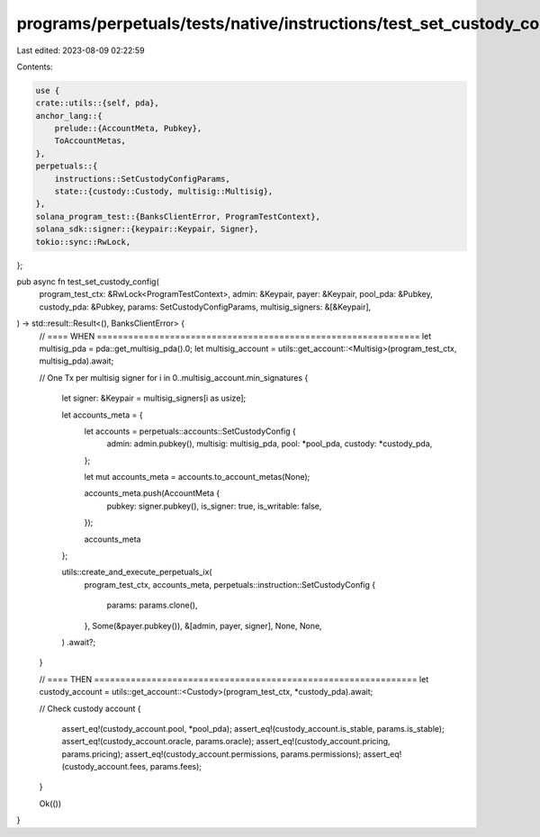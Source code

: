 programs/perpetuals/tests/native/instructions/test_set_custody_config.rs
========================================================================

Last edited: 2023-08-09 02:22:59

Contents:

.. code-block:: rs

    use {
    crate::utils::{self, pda},
    anchor_lang::{
        prelude::{AccountMeta, Pubkey},
        ToAccountMetas,
    },
    perpetuals::{
        instructions::SetCustodyConfigParams,
        state::{custody::Custody, multisig::Multisig},
    },
    solana_program_test::{BanksClientError, ProgramTestContext},
    solana_sdk::signer::{keypair::Keypair, Signer},
    tokio::sync::RwLock,
};

pub async fn test_set_custody_config(
    program_test_ctx: &RwLock<ProgramTestContext>,
    admin: &Keypair,
    payer: &Keypair,
    pool_pda: &Pubkey,
    custody_pda: &Pubkey,
    params: SetCustodyConfigParams,
    multisig_signers: &[&Keypair],
) -> std::result::Result<(), BanksClientError> {
    // ==== WHEN ==============================================================
    let multisig_pda = pda::get_multisig_pda().0;
    let multisig_account = utils::get_account::<Multisig>(program_test_ctx, multisig_pda).await;

    // One Tx per multisig signer
    for i in 0..multisig_account.min_signatures {
        let signer: &Keypair = multisig_signers[i as usize];

        let accounts_meta = {
            let accounts = perpetuals::accounts::SetCustodyConfig {
                admin: admin.pubkey(),
                multisig: multisig_pda,
                pool: *pool_pda,
                custody: *custody_pda,
            };

            let mut accounts_meta = accounts.to_account_metas(None);

            accounts_meta.push(AccountMeta {
                pubkey: signer.pubkey(),
                is_signer: true,
                is_writable: false,
            });

            accounts_meta
        };

        utils::create_and_execute_perpetuals_ix(
            program_test_ctx,
            accounts_meta,
            perpetuals::instruction::SetCustodyConfig {
                params: params.clone(),
            },
            Some(&payer.pubkey()),
            &[admin, payer, signer],
            None,
            None,
        )
        .await?;
    }

    // ==== THEN ==============================================================
    let custody_account = utils::get_account::<Custody>(program_test_ctx, *custody_pda).await;

    // Check custody account
    {
        assert_eq!(custody_account.pool, *pool_pda);
        assert_eq!(custody_account.is_stable, params.is_stable);
        assert_eq!(custody_account.oracle, params.oracle);
        assert_eq!(custody_account.pricing, params.pricing);
        assert_eq!(custody_account.permissions, params.permissions);
        assert_eq!(custody_account.fees, params.fees);
    }

    Ok(())
}


